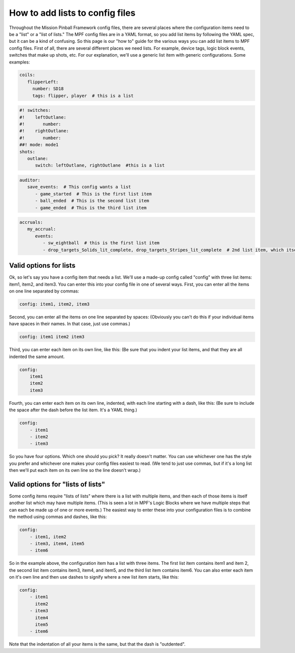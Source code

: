 How to add lists to config files
================================

Throughout the Mission Pinball Framework config files, there are
several places where the configuration items need to be a "list" or a
"list of lists." The MPF config files are in a YAML format, so you add
list items by following the YAML spec, but it can be a kind of
confusing. So this page is our "how to" guide for the various ways you
can add list items to MPF config files. First of all, there are
several different places we need lists. For example, device tags,
logic block events, switches that make up shots, etc. For our
explanation, we'll use a generic list item with generic
configurations. Some examples:

.. code-block:: mpf-config

   coils:
      flipperLeft:
        number: SD18
        tags: flipper, player  # this is a list

.. code-block:: mpf-config

   #! switches:
   #!    leftOutlane:
   #!       number:
   #!    rightOutlane:
   #!       number:
   ##! mode: mode1
   shots:
      outlane:
         switch: leftOutlane, rightOutlane  #this is a list

.. code-block:: mpf-config

   auditor:
      save_events:  # This config wants a list
         - game_started  # This is the first list item
         - ball_ended  # This is the second list item
         - game_ended  # This is the third list item

.. code-block:: mpf-config

   accruals:
      my_accrual:
         events:
            - sw_eightball  # this is the first list item
            - drop_targets_Solids_lit_complete, drop_targets_Stripes_lit_complete  # 2nd list item, which itself has two items

Valid options for lists
-----------------------

Ok, so let's say you have a config item that needs a list. We'll use a
made-up config called "config" with three list items: item1, item2,
and item3. You can enter this into your config file in one of several
ways. First, you can enter all the items on one line separated by
commas:

.. code-block:: yaml

    config: item1, item2, item3

Second, you can enter all the items on one line separated by spaces:
(Obviously you can't do this if your individual items have spaces in
their names. In that case, just use commas.)

.. code-block:: yaml

    config: item1 item2 item3

Third, you can enter each item on its own line, like this: (Be sure
that you indent your list items, and that they are all indented the
same amount.

.. code-block:: yaml

    config:
        item1
        item2
        item3

Fourth, you can enter each item on its own line, indented, with each
line starting with a dash, like this: (Be sure to include the space
after the dash before the list item. It's a YAML thing.)

.. code-block:: yaml

    config:
        - item1
        - item2
        - item3

So you have four options. Which one should you pick? It really doesn't
matter. You can use whichever one has the style you prefer and
whichever one makes your config files easiest to read. (We tend to
just use commas, but if it's a long list then we'll put each item on
its own line so the line doesn't wrap.)

Valid options for "lists of lists"
----------------------------------

Some config items require "lists of lists" where there is a list with
multiple items, and then each of those items is itself another list
which may have multiple items. (This is seen a lot in MPF's Logic
Blocks where we have multiple steps that can each be made up of one or
more events.) The easiest way to enter these into your configuration
files is to combine the method using commas and dashes, like this:

.. code-block:: yaml

    config:
        - item1, item2
        - item3, item4, item5
        - item6

So in the example above, the configuration item has a list with three
items. The first list item contains item1 and item 2, the second list
item contains item3, item4, and item5, and the third list item
contains item6. You can also enter each item on it's own line and then
use dashes to signify where a new list item starts, like this:

.. code-block:: yaml

    config:
        - item1
          item2
        - item3
          item4
          item5
        - item6

Note that the indentation of all your items is the same, but that the
dash is "outdented".

